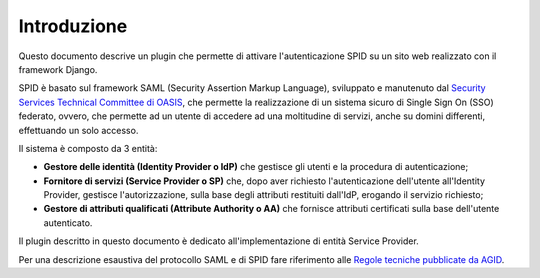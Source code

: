 Introduzione
============

Questo documento descrive un plugin che permette di attivare l'autenticazione SPID su un sito web realizzato
con il framework Django.

SPID è basato sul framework SAML (Security Assertion Markup Language), sviluppato e manutenuto dal
`Security Services Technical Committee di OASIS <https://www.oasis-open.org/committees/tc_home.php?wg_abbrev=security>`_,
che permette la realizzazione di un sistema sicuro di Single Sign On (SSO) federato, ovvero, che
permette ad un utente di accedere ad una moltitudine di servizi, anche su domini differenti, effettuando
un solo accesso.

Il sistema è composto da 3 entità:

* **Gestore delle identità (Identity Provider o IdP)** che gestisce gli utenti e la procedura di autenticazione;
* **Fornitore di servizi (Service Provider o SP)** che, dopo aver richiesto l'autenticazione dell'utente all'Identity
  Provider, gestisce l'autorizzazione, sulla base degli attributi restituiti dall'IdP, erogando il servizio richiesto;
* **Gestore di attributi qualificati (Attribute Authority o AA)** che fornisce attributi certificati sulla base dell'utente autenticato.

Il plugin descritto in questo documento è dedicato all'implementazione di entità Service Provider.

Per una descrizione esaustiva del protocollo SAML e di SPID fare riferimento alle
`Regole tecniche pubblicate da AGID <https://spid-regole-tecniche.readthedocs.io/en/latest/introduzione.html>`_.

